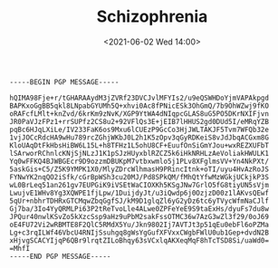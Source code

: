 #+TITLE: Schizophrenia
#+DATE: <2021-06-02 Wed 14:00>
#+BEGIN_SRC
-----BEGIN PGP MESSAGE-----

hQIMA98Fje+r/tGHARAAydM3jZVRf23DVCJvlMFYIs2/u9eQSWHDoYjmVAPAkpgd
BAPKxoGgBB5qkl8LNpabGYUMh5Q+xhvi0Ac8fPNicESk3OhGmQ/7b9OhWZwj9fKO
oRAFcfLMlt+knZvd/6krKm9zNvK/XGP9YtWA4dNIqpcGLAS8uG5PO5DKrNXIFjvn
JR0PaVJzFPz1+rrSUPfz2CS8u2+92VFlQs3E+jEIB7lHHUS2gd0DUd5I/eMRqYZB
pqBc6HJqLXiLe/IV233FaK6os9Mxu6lCUEzP9GcCo3HjJWLTAKJF5Tvm7WFQb32e
1vjJOCcRdcHA9wHu789rcZGhjWKbJ0L2h1K5zOpv3qGyRDKeiS8vJdJbqACGxm8G
KloUAqDtFkHbsHiBW6L15L+h8TFHz1L5ohU8CF+EuufOnSiGmYJou+wxREZXUFbT
lSArworRChnlcKNjSjNLzJ1K1pSJzHUyxblRZCZ5k6iHkNRHLzAeVoliakHWULK1
Yq0wFFKQ4BJWBGEcr9D9ozzmDBUKpM7vtbxwmlo5j1PLv8XFglmsVV+Yn4NkPXt/
5askGis+C5/Z5K9YMPK1X0/MlyZDrcWlhmasH9PRincItnk+oTI/uyu4HvAzRoJS
FYNwYK2nqQO2iSfk/cGrBpWSh3cu20MJ/Pd8SPkQM/fMhQtYfwMzWGkjUCkjkP3S
wL0BrLeq51an261gv7EUPGiK9iVSEtWaCIOXKh5KSgJNw7GrlO5fG8tiyUN5sVjm
LwujvE1WHv8Yg3XQWPE1fjLpw/1DuijdyJt/u3iQwdp6j0OzjzD00z1lAKvsQEwf
5qUr+nbhrTDHRxGTCMqwZbqGgfSJ/kM9D1glqZl6yG2yDz6tc6yTVycWfmNaCJlf
Gj7ba/3Io4YyQRMLPi63P2tReTvoLle4ALwe0ZPFeYeE9S9taExHs/dyuFs7du8w
JPQur40nwlKSvZo5kXzcSsp9aHz9uPbM2sakFssOTMC36w7AzG3wZl3f29/0oJ69
oE4FU72Vi2wRBMTE8F2QlC5RMdX5Yu/Jkn9802Ij7AVTJt3p51qEu0ebFl6oPZMa
Lg+c3rqILWf46VbcU4RNIjSsuhgq8gWsYgGufXFVxxCWgbFWlU0ub1Gep+dvdN2B
xHjvgSCACYIjqP6QBr9lrqtZILoBhqy63sVCxlqAKXeqMqF8hTcTSD8Si/uaWd0=
=MhfI
-----END PGP MESSAGE-----
#+END_SRC
